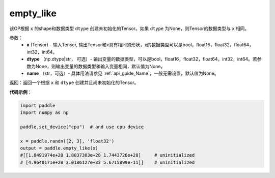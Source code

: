 .. _cn_api_tensor_empty_like:

empty_like
-------------------------------

.. py:function:: paddle.empty_like(shape, dtype=None, name=None)


该OP根据 ``x`` 的shape和数据类型 ``dtype`` 创建未初始化的Tensor。如果 ``dtype`` 为None，则Tensor的数据类型与 ``x`` 相同。

参数：
    - **x** (Tensor) – 输入Tensor, 输出Tensor和x具有相同的形状，x的数据类型可以是bool，float16，float32，float64，int32，int64。
    - **dtype** （np.dtype|str， 可选）- 输出变量的数据类型，可以是bool，float16，float32，float64，int32，int64。若参数为None，则输出变量的数据类型和输入变量相同，默认值为None。
    - **name** （str，可选）- 具体用法请参见 :ref:`api_guide_Name`，一般无需设置，默认值为None。
    
返回：返回一个根据 ``x`` 和 ``dtype`` 创建并且尚未初始化的Tensor。

**代码示例**：

.. code-block:: python

    import paddle
    import numpy as np

    paddle.set_device("cpu")  # and use cpu device

    x = paddle.randn([2, 3], 'float32')
    output = paddle.empty_like(x)
    #[[1.8491974e+20 1.8037303e+28 1.7443726e+28]     # uninitialized
    # [4.9640171e+28 3.0186127e+32 5.6715899e-11]]    # uninitialized
